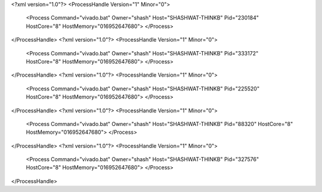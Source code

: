 <?xml version="1.0"?>
<ProcessHandle Version="1" Minor="0">
    <Process Command="vivado.bat" Owner="shash" Host="SHASHWAT-THINKB" Pid="230184" HostCore="8" HostMemory="016952647680">
    </Process>
</ProcessHandle>
<?xml version="1.0"?>
<ProcessHandle Version="1" Minor="0">
    <Process Command="vivado.bat" Owner="shash" Host="SHASHWAT-THINKB" Pid="333172" HostCore="8" HostMemory="016952647680">
    </Process>
</ProcessHandle>
<?xml version="1.0"?>
<ProcessHandle Version="1" Minor="0">
    <Process Command="vivado.bat" Owner="shash" Host="SHASHWAT-THINKB" Pid="225520" HostCore="8" HostMemory="016952647680">
    </Process>
</ProcessHandle>
<?xml version="1.0"?>
<ProcessHandle Version="1" Minor="0">
    <Process Command="vivado.bat" Owner="shash" Host="SHASHWAT-THINKB" Pid="88320" HostCore="8" HostMemory="016952647680">
    </Process>
</ProcessHandle>
<?xml version="1.0"?>
<ProcessHandle Version="1" Minor="0">
    <Process Command="vivado.bat" Owner="shash" Host="SHASHWAT-THINKB" Pid="327576" HostCore="8" HostMemory="016952647680">
    </Process>
</ProcessHandle>
